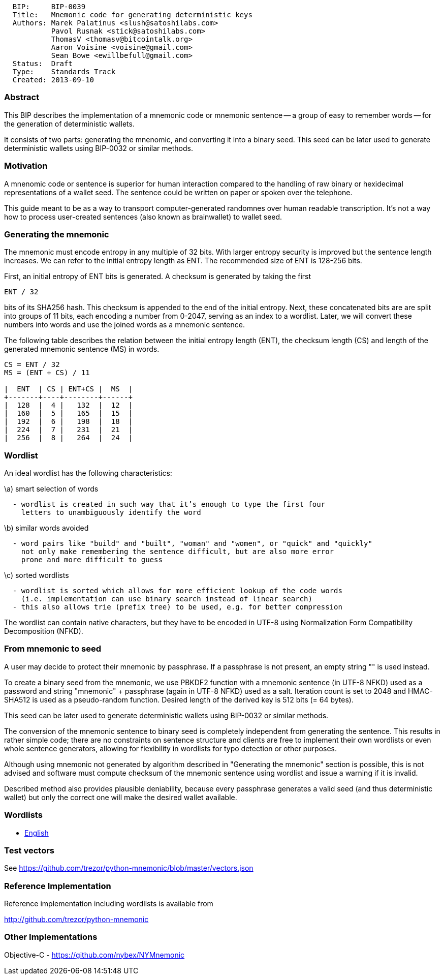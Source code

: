 ----------------------------------------------------------
  BIP:     BIP-0039
  Title:   Mnemonic code for generating deterministic keys
  Authors: Marek Palatinus <slush@satoshilabs.com>
           Pavol Rusnak <stick@satoshilabs.com>
           ThomasV <thomasv@bitcointalk.org>
           Aaron Voisine <voisine@gmail.com>
           Sean Bowe <ewillbefull@gmail.com>
  Status:  Draft
  Type:    Standards Track
  Created: 2013-09-10
----------------------------------------------------------

[[abstract]]
Abstract
~~~~~~~~

This BIP describes the implementation of a mnemonic code or mnemonic
sentence -- a group of easy to remember words -- for the generation of
deterministic wallets.

It consists of two parts: generating the mnenomic, and converting it
into a binary seed. This seed can be later used to generate
deterministic wallets using BIP-0032 or similar methods.

[[motivation]]
Motivation
~~~~~~~~~~

A mnenomic code or sentence is superior for human interaction compared
to the handling of raw binary or hexidecimal representations of a wallet
seed. The sentence could be written on paper or spoken over the
telephone.

This guide meant to be as a way to transport computer-generated
randomnes over human readable transcription. It's not a way how to
process user-created sentences (also known as brainwallet) to wallet
seed.

[[generating-the-mnemonic]]
Generating the mnemonic
~~~~~~~~~~~~~~~~~~~~~~~

The mnemonic must encode entropy in any multiple of 32 bits. With larger
entropy security is improved but the sentence length increases. We can
refer to the initial entropy length as ENT. The recommended size of ENT
is 128-256 bits.

First, an initial entropy of ENT bits is generated. A checksum is
generated by taking the first

--------
ENT / 32
--------

bits of its SHA256 hash. This checksum is appended to the end of the
initial entropy. Next, these concatenated bits are are split into groups
of 11 bits, each encoding a number from 0-2047, serving as an index to a
wordlist. Later, we will convert these numbers into words and use the
joined words as a mnemonic sentence.

The following table describes the relation between the initial entropy
length (ENT), the checksum length (CS) and length of the generated
mnemonic sentence (MS) in words.

------------------------------
CS = ENT / 32
MS = (ENT + CS) / 11

|  ENT  | CS | ENT+CS |  MS  |
+-------+----+--------+------+
|  128  |  4 |   132  |  12  |
|  160  |  5 |   165  |  15  |
|  192  |  6 |   198  |  18  |
|  224  |  7 |   231  |  21  |
|  256  |  8 |   264  |  24  |
------------------------------

[[wordlist]]
Wordlist
~~~~~~~~

An ideal wordlist has the following characteristics:

\a) smart selection of words

`  - wordlist is created in such way that it's enough to type the first four` +
`    letters to unambiguously identify the word`

\b) similar words avoided

`  - word pairs like "build" and "built", "woman" and "women", or "quick" and "quickly"` +
`    not only make remembering the sentence difficult, but are also more error` +
`    prone and more difficult to guess`

\c) sorted wordlists

`  - wordlist is sorted which allows for more efficient lookup of the code words` +
`    (i.e. implementation can use binary search instead of linear search)` +
`  - this also allows trie (prefix tree) to be used, e.g. for better compression`

The wordlist can contain native characters, but they have to be encoded
in UTF-8 using Normalization Form Compatibility Decomposition (NFKD).

[[from-mnemonic-to-seed]]
From mnemonic to seed
~~~~~~~~~~~~~~~~~~~~~

A user may decide to protect their mnemonic by passphrase. If a
passphrase is not present, an empty string "" is used instead.

To create a binary seed from the mnemonic, we use PBKDF2 function with a
mnemonic sentence (in UTF-8 NFKD) used as a password and string
"mnemonic" + passphrase (again in UTF-8 NFKD) used as a salt. Iteration
count is set to 2048 and HMAC-SHA512 is used as a pseudo-random
function. Desired length of the derived key is 512 bits (= 64 bytes).

This seed can be later used to generate deterministic wallets using
BIP-0032 or similar methods.

The conversion of the mnemonic sentence to binary seed is completely
independent from generating the sentence. This results in rather simple
code; there are no constraints on sentence structure and clients are
free to implement their own wordlists or even whole sentence generators,
allowing for flexibility in wordlists for typo detection or other
purposes.

Although using mnemonic not generated by algorithm described in
"Generating the mnemonic" section is possible, this is not advised and
software must compute checksum of the mnemonic sentence using wordlist
and issue a warning if it is invalid.

Described method also provides plausible deniability, because every
passphrase generates a valid seed (and thus deterministic wallet) but
only the correct one will make the desired wallet available.

[[wordlists]]
Wordlists
~~~~~~~~~

* link:bip-0039/english.txt[English]

[[test-vectors]]
Test vectors
~~~~~~~~~~~~

See https://github.com/trezor/python-mnemonic/blob/master/vectors.json

[[reference-implementation]]
Reference Implementation
~~~~~~~~~~~~~~~~~~~~~~~~

Reference implementation including wordlists is available from

http://github.com/trezor/python-mnemonic

[[other-implementations]]
Other Implementations
~~~~~~~~~~~~~~~~~~~~~

Objective-C - https://github.com/nybex/NYMnemonic
